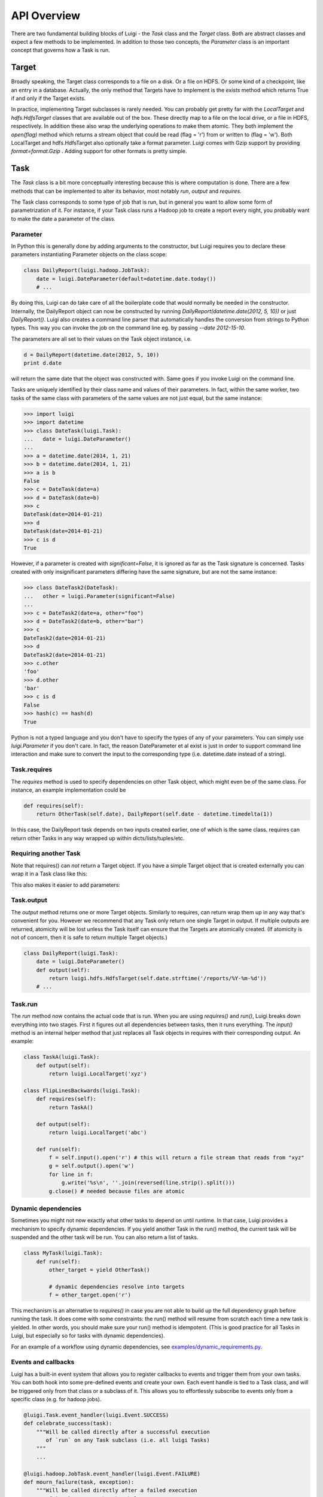 API Overview
------------

There are two fundamental building blocks of Luigi - the *Task* class
and the *Target* class. Both are abstract classes and expect a few
methods to be implemented. In addition to those two concepts, the
*Parameter* class is an important concept that governs how a Task is
run.

Target
~~~~~~

Broadly speaking, the Target class corresponds to a file on a disk. Or a
file on HDFS. Or some kind of a checkpoint, like an entry in a database.
Actually, the only method that Targets have to implement is the *exists*
method which returns True if and only if the Target exists.

In practice, implementing Target subclasses is rarely needed. You can
probably get pretty far with the *LocalTarget* and *hdfs.HdfsTarget*
classes that are available out of the box. These directly map to a file
on the local drive, or a file in HDFS, respectively. In addition these
also wrap the underlying operations to make them atomic. They both
implement the *open(flag)* method which returns a stream object that
could be read (flag = 'r') from or written to (flag = 'w'). Both
LocalTarget and hdfs.HdfsTarget also optionally take a format parameter.
Luigi comes with Gzip support by providing *format=format.Gzip* . Adding
support for other formats is pretty simple.

Task
~~~~

The *Task* class is a bit more conceptually interesting because this is
where computation is done. There are a few methods that can be
implemented to alter its behavior, most notably *run*, *output* and
*requires*.

The Task class corresponds to some type of job that is run, but in
general you want to allow some form of parametrization of it. For
instance, if your Task class runs a Hadoop job to create a report every
night, you probably want to make the date a parameter of the class.

Parameter
^^^^^^^^^

In Python this is generally done by adding arguments to the constructor,
but Luigi requires you to declare these parameters instantiating
Parameter objects on the class scope:

.. code:: python

    class DailyReport(luigi.hadoop.JobTask):
        date = luigi.DateParameter(default=datetime.date.today())
        # ...

By doing this, Luigi can do take care of all the boilerplate code that
would normally be needed in the constructor. Internally, the DailyReport
object can now be constructed by running
*DailyReport(datetime.date(2012, 5, 10))* or just *DailyReport()*. Luigi
also creates a command line parser that automatically handles the
conversion from strings to Python types. This way you can invoke the job
on the command line eg. by passing *--date 2012-15-10*.

The parameters are all set to their values on the Task object instance,
i.e.

.. code:: python

    d = DailyReport(datetime.date(2012, 5, 10))
    print d.date

will return the same date that the object was constructed with. Same
goes if you invoke Luigi on the command line.

Tasks are uniquely identified by their class name and values of their
parameters. In fact, within the same worker, two tasks of the same class
with parameters of the same values are not just equal, but the same
instance:

.. code:: python

    >>> import luigi
    >>> import datetime
    >>> class DateTask(luigi.Task):
    ...   date = luigi.DateParameter()
    ... 
    >>> a = datetime.date(2014, 1, 21)
    >>> b = datetime.date(2014, 1, 21)
    >>> a is b
    False
    >>> c = DateTask(date=a)
    >>> d = DateTask(date=b)
    >>> c
    DateTask(date=2014-01-21)
    >>> d
    DateTask(date=2014-01-21)
    >>> c is d
    True

However, if a parameter is created with *significant=False*, it is
ignored as far as the Task signature is concerned. Tasks created with
only insignificant parameters differing have the same signature, but are
not the same instance:

.. code:: python

    >>> class DateTask2(DateTask):
    ...   other = luigi.Parameter(significant=False)
    ... 
    >>> c = DateTask2(date=a, other="foo")
    >>> d = DateTask2(date=b, other="bar")
    >>> c
    DateTask2(date=2014-01-21)
    >>> d
    DateTask2(date=2014-01-21)
    >>> c.other
    'foo'
    >>> d.other
    'bar'
    >>> c is d
    False
    >>> hash(c) == hash(d)
    True

Python is not a typed language and you don't have to specify the types
of any of your parameters. You can simply use *luigi.Parameter* if you
don't care. In fact, the reason DateParameter et al exist is just in
order to support command line interaction and make sure to convert the
input to the corresponding type (i.e. datetime.date instead of a
string).

Task.requires
^^^^^^^^^^^^^

The *requires* method is used to specify dependencies on other Task
object, which might even be of the same class. For instance, an example
implementation could be

.. code:: python

    def requires(self):
        return OtherTask(self.date), DailyReport(self.date - datetime.timedelta(1))

In this case, the DailyReport task depends on two inputs created
earlier, one of which is the same class. requires can return other Tasks
in any way wrapped up within dicts/lists/tuples/etc.

Requiring another Task
^^^^^^^^^^^^^^^^^^^^^^

Note that requires() can *not* return a Target object. If you have a
simple Target object that is created externally you can wrap it in a
Task class like this:

.. code:: python
    class LogFiles(luigi.Task):
        def output(self):
            return luigi.hdfs.HdfsTarget('/log')

This also makes it easier to add parameters:

.. code:: python
    class LogFiles(luigi.Task):
        date = luigi.DateParameter()
        def output(self):
            return luigi.hdfs.HdfsTarget(self.date.strftime('/log/%Y-%m-%d'))

Task.output
^^^^^^^^^^^

The *output* method returns one or more Target objects. Similarly to
requires, can return wrap them up in any way that's convenient for you.
However we recommend that any Task only return one single Target in
output. If multiple outputs are returned, atomicity will be lost unless
the Task itself can ensure that the Targets are atomically created. (If
atomicity is not of concern, then it is safe to return multiple Target
objects.)

.. code:: python

    class DailyReport(luigi.Task):
        date = luigi.DateParameter()
        def output(self):
            return luigi.hdfs.HdfsTarget(self.date.strftime('/reports/%Y-%m-%d'))
        # ...

Task.run
^^^^^^^^

The *run* method now contains the actual code that is run. When you are
using *requires()* and *run()*, Luigi breaks down everything into two
stages. First it figures out all dependencies between tasks, then it
runs everything. The *input()* method is an internal helper method that
just replaces all Task objects in requires with their corresponding
output. An example:

.. code:: python

    class TaskA(luigi.Task):
        def output(self):
            return luigi.LocalTarget('xyz')

    class FlipLinesBackwards(luigi.Task):
        def requires(self):
            return TaskA()

        def output(self):
            return luigi.LocalTarget('abc')

        def run(self):
            f = self.input().open('r') # this will return a file stream that reads from "xyz"
            g = self.output().open('w')
            for line in f:
                g.write('%s\n', ''.join(reversed(line.strip().split()))
            g.close() # needed because files are atomic


Dynamic dependencies
^^^^^^^^^^^^^^^^^^^^

Sometimes you might not now exactly what other tasks to depend on until
runtime. In that case, Luigi provides a mechanism to specify dynamic
dependencies. If you yield another Task in the run() method, the current
task will be suspended and the other task will be run. You can also return
a list of tasks.

.. code:: python

    class MyTask(luigi.Task):
        def run(self):
            other_target = yield OtherTask()

	    # dynamic dependencies resolve into targets
	    f = other_target.open('r')


This mechanism is an alternative to *requires()* in case you are not able
to build up the full dependency graph before running the task. It does
come with some constraints: the run() method will resume from scratch
each time a new task is yielded. In other words, you should make sure
your run() method is idempotent. (This is good practice for all Tasks
in Luigi, but especially so for tasks with dynamic dependencies).

For an example of a workflow using dynamic dependencies, see
`examples/dynamic_requirements.py <https://github.com/spotify/luigi/blob/master/examples/dynamic_requirements.py>`_.


Events and callbacks
^^^^^^^^^^^^^^^^^^^^

Luigi has a built-in event system that allows you to register callbacks
to events and trigger them from your own tasks. You can both hook into
some pre-defined events and create your own. Each event handle is tied
to a Task class, and will be triggered only from that class or a
subclass of it. This allows you to effortlessly subscribe to events only
from a specific class (e.g. for hadoop jobs).

.. code:: python

    @luigi.Task.event_handler(luigi.Event.SUCCESS)
    def celebrate_success(task):
        """Will be called directly after a successful execution
           of `run` on any Task subclass (i.e. all luigi Tasks)
        """
        ...

    @luigi.hadoop.JobTask.event_handler(luigi.Event.FAILURE)
    def mourn_failure(task, exception):
        """Will be called directly after a failed execution
           of `run` on any JobTask subclass
        """
        ...

    luigi.run()


But I just want to run a Hadoop job?
^^^^^^^^^^^^^^^^^^^^^^^^^^^^^^^^^^^^

The Hadoop code is integrated in the rest of the Luigi code because we
really believe almost all Hadoop jobs benefit from being part of some
sort of workflow. However, in theory, nothing stops you from using the
hadoop.JobTask class (and also hdfs.HdfsTarget) without using the rest
of Luigi. You can simply run it manually using

.. code:: python

    MyJobTask('abc', 123).run()

You can use the hdfs.HdfsTarget class anywhere by just instantiating it:

.. code:: python

    t = luigi.hdfs.HdfsTarget('/tmp/test.gz', format=format.Gzip)
    f = t.open('w')
    # ...
    f.close() # needed


Task priority
^^^^^^^^^^^^^

The scheduler decides which task to run next from the set of all task
that have all their dependencies met. By default, this choice is pretty
arbitrary, which is fine for most workflows and situations.

If you want to have some control on the order of execution
of available tasks, you can set the *priority* property of a task,
for example as follows:

.. code:: python

    # A static priority value as a class contant:
    class MyTask(luigi.Task):
        priority = 100
        # ...

    # A dynamic priority value with a "@property" decorated method:
    class OtherTask(luigi.Task):
        @property
        def priority(self):
            if self.date > some_threshold:
                return 80
            else:
                return 40
        # ...

Tasks with a higher priority value will be picked before tasks
with a lower priority value.
There is no predefined range of priorities, you can choose whatever
(int or float) values you want to use. The default value is 0.
Note that it is perfectly valid to choose negative priorities for
tasks that should have less priority than default.

Warning: task execution order in Luigi is influenced by both dependencies
and priorities, but in Luigi dependencies come first. For example:
if there is a task A with priority 1000 but still with unmet dependencies
and a task B with priority 1 without any pending dependencies,
task B will be picked first.


Instance caching
^^^^^^^^^^^^^^^^

In addition to the stuff mentioned above, Luigi also does some metaclass
logic so that if eg. *DailyReport(datetime.date(2012, 5, 10))* is
instantiated twice in the code, it will in fact result in the same
object. This is needed so that each Task is run only once.